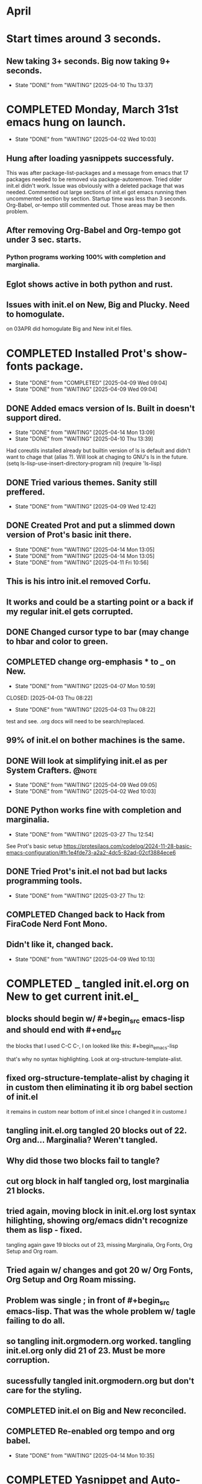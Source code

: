 * April
** 
* Start times around 3 seconds.
** New taking 3+ seconds. Big now taking 9+ seconds.
- State "DONE"       from "WAITING"    [2025-04-10 Thu 13:37]
* COMPLETED Monday, March 31st emacs hung on launch.
CLOSED: [2025-04-02 Wed 10:03]
- State "DONE"       from "WAITING"    [2025-04-02 Wed 10:03]
** Hung after loading yasnippets successfuly.
 This was after package-list-packages and a message from emacs
 that 17 packages needed to be removed via package-autoremove.
 Tried older init.el didn't work. Issue was obviously with a deleted
 package that was needed.
 Commented out large sections of init.el got emacs running then
 uncommented section by section.
 Startup time was less than 3 seconds.
 Org-Babel, or-tempo still commented out. Those areas may be then
 problem.
 
** After removing Org-Babel and Org-tempo got under 3 sec. starts.
*** Python programs working 100% with completion and marginalia.
** Eglot shows active in both python and rust.
** Issues with init.el on New, Big and Plucky. Need to homogulate.
on 03APR did homogulate Big and New init.el files.
* COMPLETED Installed Prot's show-fonts package.
CLOSED: [2025-04-09 Wed 09:04]
- State "DONE"       from "COMPLETED"  [2025-04-09 Wed 09:04]
- State "DONE"       from "WAITING"    [2025-04-09 Wed 09:04]
** DONE Added emacs version of ls. Built in doesn't support dired.
CLOSED: [2025-04-15 Tue 13:52]
- State "DONE"       from "WAITING"    [2025-04-14 Mon 13:09]
- State "DONE"       from "WAITING"    [2025-04-10 Thu 13:39]
Had coreutils installed already but builtin version of ls is default and didn't want to
chage that (alias ?). Will look at chaging to GNU's ls in the future.
(setq ls-lisp-use-insert-directory-program nil)
     (require 'ls-lisp)
** DONE Tried various themes. Sanity still preffered.
CLOSED: [2025-04-15 Tue 13:52]
- State "DONE"       from "WAITING"    [2025-04-09 Wed 12:42]
** DONE Created Prot and put a slimmed down version of Prot's basic init there.
CLOSED: [2025-04-15 Tue 13:54]
- State "DONE"       from "WAITING"    [2025-04-14 Mon 13:05]
- State "DONE"       from "WAITING"    [2025-04-14 Mon 13:05]
- State "DONE"       from "WAITING"    [2025-04-11 Fri 10:56]
** This is his intro init.el removed Corfu.
** It works and could be a starting point or a back if my regular init.el gets corrupted.
** DONE Changed cursor type to bar (may change to hbar and color to green.                     
CLOSED: [2025-04-15 Tue 14:30]
** COMPLETED change org-emphasis * to _ on New.
- State "DONE"       from "WAITING"    [2025-04-07 Mon 10:59]
CLOSED: [2025-04-03 Thu 08:22]
- State "DONE"       from "WAITING"    [2025-04-03 Thu 08:22]
test and see. .org docs will need to be search/replaced.
** 99% of init.el on bother machines is the same.
**  DONE Will look at simplifying init.el as per System Crafters.    :@note:
CLOSED: [2025-04-15 Tue 13:53]
- State "DONE"       from "WAITING"    [2025-04-09 Wed 09:05]
- State "DONE"       from "WAITING"    [2025-04-02 Wed 10:03]
** DONE Python works fine with completion and marginalia.
CLOSED: [2025-03-27 Thu 12:54]
- State "DONE"       from "WAITING"    [2025-03-27 Thu 12:54]
See Prot's basic setup https://protesilaos.com/codelog/2024-11-28-basic-emacs-configuration/#h:1e4fde73-a2a2-4dc5-82ad-02cf3884ece6
** DONE Tried Prot's init.el not bad but lacks programming tools.
CLOSED: [2025-03-27 Thu 12:54]
- State "DONE"       from "WAITING"    [2025-03-27 Thu 12:
** COMPLETED Changed back to Hack from FiraCode Nerd Font Mono.
** Didn't like it, changed back.
CLOSED: [2025-04-09 Wed 10:13]
- State "DONE"       from "WAITING"    [2025-04-09 Wed 10:13]
* COMPLETED _ tangled init.el.org on New to get current init.el_
CLOSED: [2025-04-16 Wed 11:09]
** blocks should begin w/  #+begin_src emacs-lisp and should end with #+end_src
the blocks that I used C-C C-, l on looked like this: #+begin_emacs-lisp
#+end_emacs-lisp
that's why no syntax highlighting. Look at org-structure-template-alist.
** fixed org-structure-template-alist by chaging it in custom then eliminating it ib org babel section of init.el 
it remains in custom near bottom of init.el since I changed it in custome.l
** tangling init.el.org tangled 20 blocks out of 22. Org and... Marginalia? Weren't tangled.
** Why did those two blocks fail to tangle?
** cut org block in half tangled org, lost marginalia 21 blocks.
** tried again, moving block in init.el.org lost syntax hilighting, showing org/emacs didn't recognize them as lisp - fixed.
tangling again gave 19 blocks out of 23, missing Marginalia, Org Fonts, Org Setup and Org roam.
** Tried again w/ changes and got 20 w/ Org Fonts, Org Setup and Org Roam missing.
** Problem was single ; in front of #+begin_src emacs-lisp.  That was the whole problem w/ tagle failing to do all.
** so tangling init.orgmodern.org worked. tangling init.el.org only did 21 of 23. Must be more corruption.
** sucessfully tangled init.orgmodern.org but don't care for the styling.
** COMPLETED init.el on Big and New reconciled.
CLOSED: [2025-04-07 Mon 10:59]
** COMPLETED Re-enabled org tempo and org babel.
CLOSED: [2025-04-14 Mon 10:35]
- State "DONE"       from "WAITING"    [2025-04-14 Mon 10:35]
* COMPLETED Yasnippet and Auto-Compile need frequent update.
CLOSED: [2025-04-10 Thu 10:53]
- State "DONE"       from "WAITING"    [2025-04-10 Thu 10:53]
- State "DONE"       from "WAITING"    [2025-04-09 Wed 09:46]
** Both have be to changed in init.el and early-init.el (Auto-Compile) when updated.
** COMPLETED Deleted empy yassnippet dir from init and removed using customize.
CLOSED: [2025-04-10 Thu 13:37]
- State "DONE"       from "WAITING"    [2025-04-10 Thu 13:37]
* COMPLETED Big: auto-remove shows packages I need.
CLOSED: [2025-04-07 Mon 10:06]
- State "DONE"       from "WAITING"    [2025-04-07 Mon 10:06]
toml-mode popup exec-path-from-shell auto-complete auto-compiler
** removed popup and auto-complete
* COMPLETED lsp-mode?
CLOSED: [2025-04-07 Mon 07:59]
- State "DONE"       from "WAITING"    [2025-04-07 Mon 07:59]
init.el on New = line 394-433 are two seperate lsp-mode entries. Combine?
* COMPLETED Tweaks
CLOSED: [2025-04-17 Thu 14:36]
** COMPLETED Changed cursor to hbar from bar and face cursor to Light Green.
CLOSED: [2025-04-16 Wed 13:58]
** Problem w/ cursor color keeps old value.
CLOSED: [2025-04-16 Wed 12:48] 

** COMPLETED Added Contextual menu with right mouse button.
CLOSED: [2025-04-10 Thu 10:28]
- State "DONE"       from "WAITING"    [2025-04-10 Thu 10:28]
** DONE Made additions to Doom Modeline.
CLOSED: [2025-04-17 Thu 14:29]
(setq doom-modeline-project-detection 'auto)
(setq doom-modeline-buffer-modification-icon t)
** installed ispell via homebrew.
** COMPLETED Took cut down version of Prot's basic init.el and made a zsh script to launch it.
CLOSED: [2025-04-16 Wed 13:59]
This gives me a file on the Desktop I can run in Terminal I can use to launch emacs if my normal init.el is corrupted.
**  COMPLETED Have Prot's init.el as good backup. init.el w/ org-modern is in test.el
CLOSED: [2025-04-16 Wed 13:59]
** Have to start a new init.el.org and copy/paste into it from existing init.el.org
** COMPLETED Added startupify list to Dashboard to fix footer issue.
CLOSED: [2025-04-17 Thu 13:57]
Couldn't get rid of footer icon so added a starupify list to Dashboard and didn't put footer in it.
This removed the footer icon. Also added registers to navigation.
**  COMPLETED Time to move MyStuff to github.
CLOSED: [2025-04-23 Wed 12:37]
** had keys in the commit so commit failed. took a while to find and move keys.
Was finally able to move MyStuff and Prot to github and synch Big and New. Will have to sync plucky.
** COMPLETED Want to look at Bookmarks and text formatting.
CLOSED: [2025-04-30 Wed 12:53]
** https://protesilaos.com/codelog/2023-06-28-emacs-mark-register-basics/
** DONE Set org-indent-mode t
CLOSED: [2025-04-17 Thu 14:32]
*** this sets indenting of headline levets.
****** Also look at font size setup on org fonts.
*** org-indent-mode is in 2 paces in init. Commented out one.
that's is defun efs/org-mode-setup.
** DONE Registers not persisting across sessions.
CLOSED: [2025-04-17 Thu 14:33]
Even though registers added to savhist a-list.
** DONE use Bookmarks instead of registers.
CLOSED: [2025-04-17 Thu 14:33]
can save bookmarks in ~/.cache/emacs/var/bookmark-default.el so they are persistant.
** Text formatting -
** Zsh Scripting. there don't seem to be any yasnippet entries for zsh.
* COMPLETED Downloaded Prot's lisp book. 
CLOSED: [2025-04-17 Thu 14:34]
** https://github.com/protesilaos/emacs-lisp-elements
* COMPLETED Rust: there's a rust directory in ~/project and one in ~/ :@code:
CLOSED: [2025-04-02 Wed 10:55]
- State "DONE"       from "WAITING"    [2025-04-02 Wed 10:55]
use the ~/rust folder for testing and learning. Leave ~/project/rust/ alone.
**  DONE Rust threw errors.                                          :@code:
CLOSED: [2025-04-02 Wed 09:03]
- State "DONE"       from "COMPLETED"  [2025-04-02 Wed 09:03]
- State "DONE"       from "WAITING"    [2025-04-02 Wed 09:03]
** DONE Newer rust IDE setup found but uses older tools:
- State "DONE"       from "WAITING"    [2025-03-21 Fri 08:56]
https://arjenwiersma.nl/notes/rust-emacs/
This setup failed out of box no syntax highlighting.
*** DONE Delete rust analyzer refs in the init.el?
- State "DONE"       from "WAITING"    [2025-03-21 Fri 08:56]
and does not aim to do so in the future. 
*** DONE Rust doesn't do completions or marginalia.
- State "DONE"       from "WAITING"    [2025-03-21 Fri 08:56]
*** NEXT How about delete all rust items, start from scratch?
*** See: https://emacs-lsp.github.io/lsp-mode/page/lsp-rust-analyzer/
*** Opening the Cargo.toml for the program before opening the src/main.rs file
appears to have resolved the issue:
[eglot] Connected! Server ‘rust-analyzer’ now managing ‘(rustic-mode)’ buffers in project ‘project’.
Not getting completions though. Syntax highlighting appears to be working correctly.
** DONE Really annoyed that Rust programming intro was not up to date.
CLOSED: [2025-03-28 Fri 11:38]
- State "DONE"       from "WAITING"    [2025-03-28 Fri 11:38]
compiler complained that rnd methods shown in intro were deprecated.
Will pause work on rust and focus on Python.
** Eglot was using Rustic so rust-analyzer is a change.
*** Removed all rust items then installed from
https://unwoundstack.com/blog/emacs-as-a-rust-ide.html
his rust config using eglot clippy flymake but not rustic or rust-ts-mode.
appears to work well. will see using. config was from 7/30/23 so maybe
look for something more recent with ts-mode, eglot, etc.
*** why didn't I like it? Probably because no completions or marginalia.
** Eglot does not support the rust-analyzer extensions to the language-server protocol
Maybe that's why things aren't working.
** used info in https://rust-analyzer.github.io/book/other_editors.html#eglot
this gave eglot with a main.rs file and eglot menu.
** so no completions or marginalia with Rust yet.
** had issues with rustic-mode-map:

 (setq rustic-lsp-client 'eglot)
   ;; :bind (:map rustic-mode-map
   ;;     ("M-j" . lsp-ui-imenu)
   ;;     ("M-?" . lsp-find-references)
   ;;     ("C-c C-c s" . lsp-rust-analyzer-status)
   ;;     ("C-c C-c l" . flycheck-list-errors)
   ;;     ("C-c C-c a" . lsp-execute-code-action)
   ;;     ("C-c C-c r" . lsp-rename)
   ;;     ("C-c C-c q" . lsp-workspace-restart)
   ;;     ("C-c C-c Q" . lsp-workspace-shutdown))
-- looks like the :bind or :map is messed up.
-- how about using keymap-global-set instead?
** Deleted rust stuff in New's init.el and added:
- State "DONE"       from "WAITING"    [2025-04-02 Wed 09:03]
https://github.com/rksm/emacs-rust-config
Seems to work well with suggestions and marginalia.
** Now have suggestions when working with rust files.
**  DONE Rust program failed - couldn't find crate.                  :@code:
CLOSED: [2025-04-04 Fri 08:11]
- State "DONE"       from "WAITING"    [2025-04-04 Fri 08:11]
Crate was updated. Had to;

cargo install cargo-edit

cargo new myproject

cd myproject

cargo add rand@0.9.0

cargo update -p rand --precise 0.9.0

cargo fetch
* COMPLETED Try org/journal vs. Denote for recording progress.
CLOSED: [2025-04-21 Mon 07:38]
** Journal is just that and is good for keeping track of flow of ideas.
Basic Org file if good as a To-Do list.
Will test dentoe more. Main diff is denote notes are individual files, journal is one file.
** Denote is good for seperate notes to record specific items.
** To-Do? Belongs in Master Org file so they can be crosed off.
* COMPLETED Trashed .zshrc and wrote new one using oh-my-posh and powerline 10k.
CLOSED: [2025-04-24 Thu 08:45]
** .zshrc.pre-oh-my-zsh copied to last_oh-my-posh in ~/ and on Onedrive.
** So, no oh-my-posh, no Zoxide, no zinit. May add some of these back later.
*** Zinit is a flexible and fast Zshell plugin manager that will allow you to install everything from GitHub and other sites.
*** zoxide is a smarter cd command, inspired by z and autojump.It remembers which directories you use most frequently, so you can "jump" to them in just a few keystrokes.zoxide works on all major shells.
*** fzf “Powerful Searching tool on Terminal, MacOS, iterm2” -- _added back but defaults n.g._
* DONE Removed all yasnippet from init.el
CLOSED: [2025-04-29 Tue 12:14]
** then broke init.el had to debug. Changed Doom Modeline while I was at it.
**  DONE Trying yasnippet.
CLOSED: [2025-04-29 Tue 12:14]
** Every key seems be already taken.
the snippets I want are already in yasnippet-snippets but don't seem to trigger.
** Got python snippets to trigger. _set for instance. Shortcut doesn't work though
had to use context menu.


<S# -*- mode: snippet -*-
# name: emacs-lisp-src
# key: <S
#+begin_src emacs-lisp

#* end-src

<ti* April
* COMPLETED Script to launch Prot emacs fails on Big. works on New.
CLOSED: [2025-04-24 Thu 08:00]
** Running emacs -q -l ~/project/Prot/init.el in iTerm2 launches GUI Prot emacs.
** Tried making it an actual script, various tweaks.
emacs -q -l ~/project/Prot/init.el
No good. It will open in terminal instead of GUI. Also not loading theme, probably not fonts.
** Problem is only on Big, Works fine GUI on New.
Tried comparing Prot/init.el on Big and New - no differences.
* COMPLETED Consult is working as intended?
CLOSED: [2025-04-30 Wed 14:36]
For instance: when switching buffers with C-x b Consult shows previews of buffers.

*bold* is *
/italic/ is /
#+begin_emacs-lisp
#+end_emacs-lisp
_underline_ is _
=verbatim= is =
~code~ is ~
+strike-through+ is +
 * NEXT Changed setq to setopt for customizable variables in init.el on Big
** Don't see any downside yet. Will try on New later.
* COMPLETED Added Orderless to New.
CLOSED: [2025-05-01 Thu 13:57]
* DONE Init.el tangled from init.el.org successfully.
CLOSED: [2025-05-02 Fri 08:17]
** Tangled test.el has issues. Do a diff with current init.el to see why.

** Problem was with Org Startup src block. Removing it and recreating it by cut and paste resolved issue.
a couple of other minor issues found in test.el after tangle that were unrelated to babe/tangling.
test.el is now in synch with working init.el on New - which is the primary init.el for now.
* DONE In init.el.org move ;; comments out of src blocks and move to sub headlines.
CLOSED: [2025-05-02 Fri 12:51]
** Moved org fonts, org setup, org roam src blocks out of init.el.org and tangle was 100%
problem exists in those blocks. Need to check them then add one by one.

** slight changes to Prot_Basic.init.el pushed to github.
* DONE Put xah_lee.el on New Desktop. Bare bones, works. Simple.
CLOSED: [2025-05-02 Fri 14:32]
* WAITING emacs server / client.
** emacs --daemon   emacs --fg-daemon emacsclient -cache
** client starts is 8+ Seconds.
** Use C-x 5 0 to kill instance.
** emacs start 3.24 secs. emacsclient starts in 2.37 secs.
** emacs takes 8+ seconds to start emacsclient *sometimes*.
** how to start emacs-daemon automatically at logon?
only advantage is should be able to force files to open quickly in emacsclient.
** how to start emacsclient from a script.
need to do more research.


# begin_src emacs-lisp
(defvar lawlist-context-menu-map
  (let ((map (make-sparse-keymap "Context Menu")))
    (define-key map [help-for-help] (cons "Help" 'help-for-help))
    (define-key map [seperator-two] '(menu-item "--"))
    (define-key map [my-menu] (cons "LAWLIST" (make-sparse-keymap "My Menu")))
    (define-key map [my-menu 01] (cons "Next Line" 'next-line))
    (define-key map [my-menu 02] (cons "Previous Line" 'previous-line))
    (define-key map [seperator-one] '(menu-item "--"))
  map) "Keymap for the LAWLIST context menu.")
# end-src


* NEXT Org Agenda? is just a menu for tasks, notes, journal, etc.
** Org tags?
** Org Capture-templates?
** Org-refile


